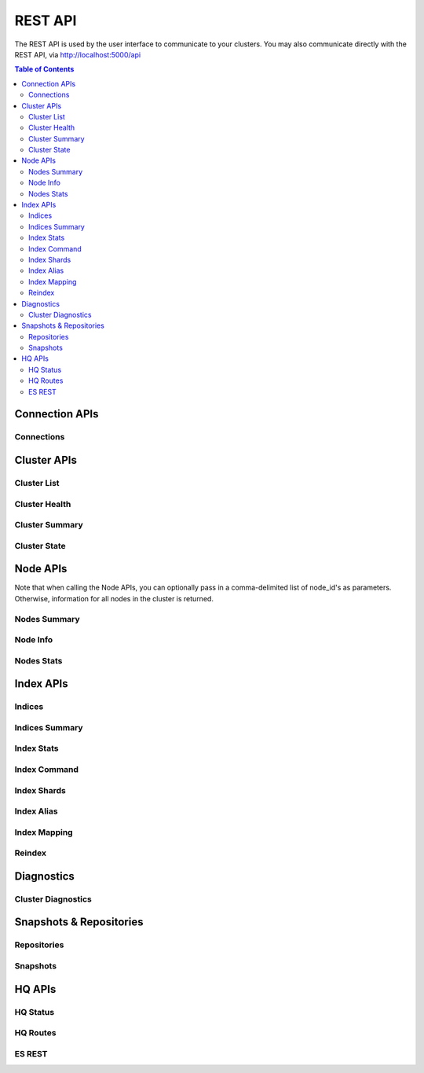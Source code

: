 ========
REST API
========

The REST API is used by the user interface to communicate to your clusters. You may also communicate directly with the REST API, via http://localhost:5000/api

.. contents:: Table of Contents

Connection APIs
---------------
.. .. qrefflask:: application:application
    :endpoints: api.clusters
    :undoc-static:

Connections
~~~~~~~~~~~

.. autoflask:: application:application
    :blueprints: api
    :endpoints: api.clusters
    :undoc-static:
    :order: path

Cluster APIs
------------

Cluster List
~~~~~~~~~~~~

.. autoflask:: application:application
    :blueprints: api
    :endpoints: api.clusters_list
    :undoc-static:
    :order: path

Cluster Health
~~~~~~~~~~~~~~

.. autoflask:: application:application
    :blueprints: api
    :endpoints: api.clusters_health
    :undoc-static:
    :order: path

Cluster Summary
~~~~~~~~~~~~~~~

.. autoflask:: application:application
    :blueprints: api
    :endpoints: api.clusters_summary
    :undoc-static:
    :order: path

Cluster State
~~~~~~~~~~~~~

.. autoflask:: application:application
    :blueprints: api
    :endpoints: api.clusters_state
    :undoc-static:
    :order: path

Node APIs
---------

Note that when calling the Node APIs, you can optionally pass in a comma-delimited list of node_id's as parameters.
Otherwise, information for all nodes in the cluster is returned.

Nodes Summary
~~~~~~~~~~~~~

.. autoflask:: application:application
    :blueprints: api
    :endpoints: api.nodes_summary
    :undoc-static:
    :order: path

Node Info
~~~~~~~~~

.. autoflask:: application:application
    :blueprints: api
    :endpoints: api.nodes_info
    :undoc-static:
    :order: path

Nodes Stats
~~~~~~~~~~~

.. autoflask:: application:application
    :blueprints: api
    :endpoints: api.nodes_stats
    :undoc-static:
    :order: path

Index APIs
----------

Indices
~~~~~~~

.. autoflask:: application:application
    :blueprints: api
    :endpoints: api.indices
    :undoc-static:
    :order: path

Indices Summary
~~~~~~~~~~~~~~~

.. autoflask:: application:application
    :blueprints: api
    :endpoints: api.indices_summary
    :undoc-static:
    :order: path

Index Stats
~~~~~~~~~~~

.. autoflask:: application:application
    :blueprints: api
    :endpoints: api.indices_stats
    :undoc-static:
    :order: path

Index Command
~~~~~~~~~~~~~

.. autoflask:: application:application
    :blueprints: api
    :endpoints: api.index_command
    :undoc-static:
    :order: path

Index Shards
~~~~~~~~~~~~

.. autoflask:: application:application
    :blueprints: api
    :endpoints: api.indices_shards
    :undoc-static:
    :order: path

Index Alias
~~~~~~~~~~~

.. autoflask:: application:application
    :blueprints: api
    :endpoints: api.index_alias
    :undoc-static:
    :order: path

Index Mapping
~~~~~~~~~~~~~

.. autoflask:: application:application
    :blueprints: api
    :endpoints: api.index_mapping
    :undoc-static:
    :order: path

Reindex
~~~~~~~

.. autoflask:: application:application
    :blueprints: api
    :endpoints: api.index_reindex
    :undoc-static:
    :order: path

Diagnostics
-----------

Cluster Diagnostics
~~~~~~~~~~~~~~~~~~~

.. autoflask:: application:application
    :blueprints: api
    :endpoints: api.diagnostics_summary
    :undoc-static:
    :order: path

Snapshots & Repositories
------------------------

Repositories
~~~~~~~~~~~~

.. autoflask:: application:application
    :blueprints: api
    :endpoints: api.snapshot_repositories
    :undoc-static:
    :order: path

Snapshots
~~~~~~~~~

.. autoflask:: application:application
    :blueprints: api
    :endpoints: api.snapshots
    :undoc-static:
    :order: path

HQ APIs
-------

HQ Status
~~~~~~~~~

.. autoflask:: application:application
    :blueprints: api
    :endpoints: api.status
    :undoc-static:
    :order: path

HQ Routes
~~~~~~~~~

.. autoflask:: application:application
    :blueprints: api
    :endpoints: api.routes
    :undoc-static:
    :order: path

ES REST
~~~~~~~

.. autoflask:: application:application
    :blueprints: api
    :endpoints: api.generic_rest
    :undoc-static:
    :order: path
